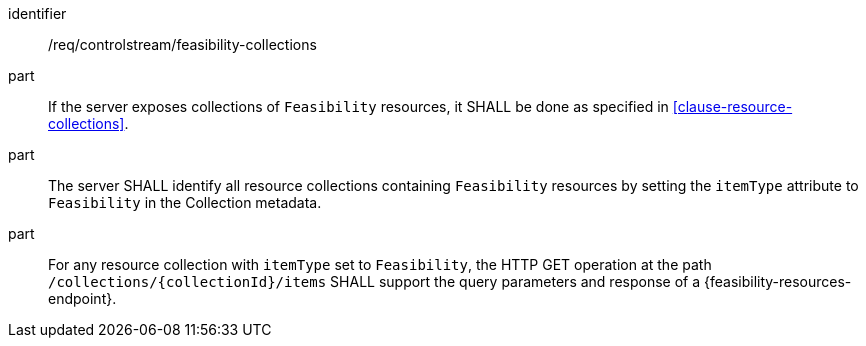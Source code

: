 [requirement,model=ogc]
====
[%metadata]
identifier:: /req/controlstream/feasibility-collections

part:: If the server exposes collections of `Feasibility` resources, it SHALL be done as specified in <<clause-resource-collections>>.

part:: The server SHALL identify all resource collections containing `Feasibility` resources by setting the `itemType` attribute to `Feasibility` in the Collection metadata.

part:: For any resource collection with `itemType` set to `Feasibility`, the HTTP GET operation at the path `/collections/{collectionId}/items` SHALL support the query parameters and response of a {feasibility-resources-endpoint}.
====
